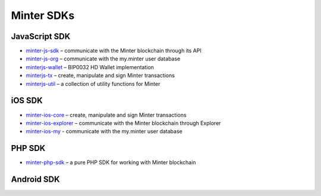Minter SDKs
===========

JavaScript SDK
^^^^^^^^^^^^^^
- `minter-js-sdk <https://github.com/MinterTeam/minter-js-sdk>`__ – communicate with the Minter blockchain through its API
- `minter-js-org <https://github.com/MinterTeam/minter-js-org>`__ – communicate with the my.minter user database
- `minterjs-wallet <https://github.com/MinterTeam/minterjs-wallet>`__ – BIP0032 HD Wallet implementation
- `minterjs-tx <https://github.com/MinterTeam/minterjs-tx>`__ – create, manipulate and sign Minter transactions
- `minterjs-util <https://github.com/MinterTeam/minterjs-util>`__ – a collection of utility functions for Minter

iOS SDK
^^^^^^^
- `minter-ios-core <https://github.com/MinterTeam/minter-ios-core>`__ – create, manipulate and sign Minter transactions
- `minter-ios-explorer <https://github.com/MinterTeam/minter-ios-explorer>`__ – communicate with the Minter blockchain through Explorer
- `minter-ios-my <https://github.com/MinterTeam/minter-ios-my>`__ - communicate with the my.minter user database

PHP SDK
^^^^^^^
- `minter-php-sdk <https://github.com/MinterTeam/minter-php-sdk>`__ – a pure PHP SDK for working with Minter blockchain

Android SDK
^^^^^^^^^^^
